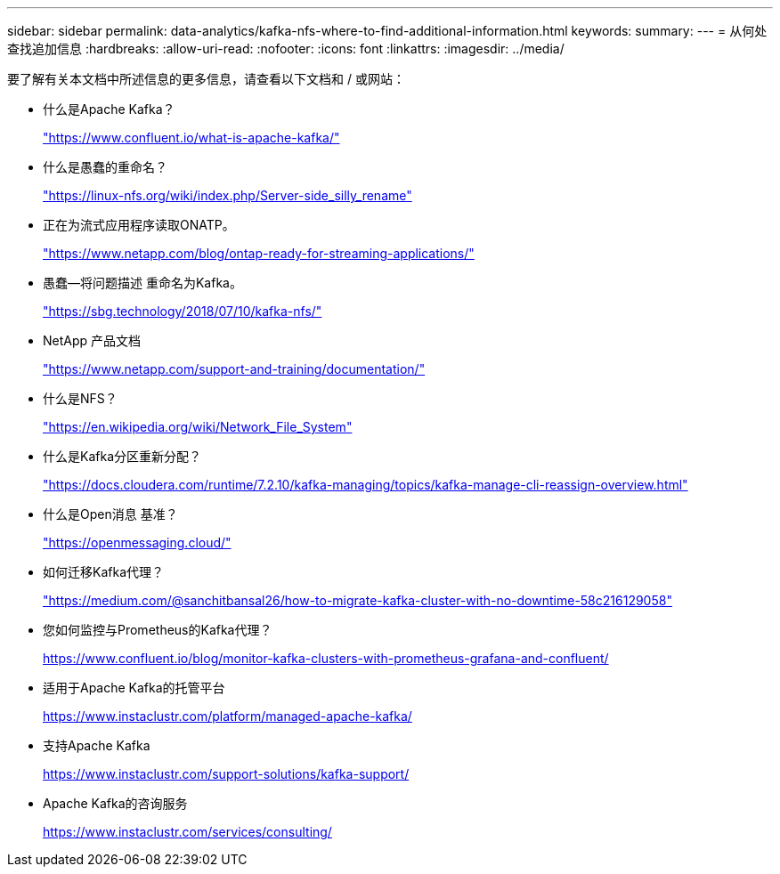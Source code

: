---
sidebar: sidebar 
permalink: data-analytics/kafka-nfs-where-to-find-additional-information.html 
keywords:  
summary:  
---
= 从何处查找追加信息
:hardbreaks:
:allow-uri-read: 
:nofooter: 
:icons: font
:linkattrs: 
:imagesdir: ../media/


[role="lead"]
要了解有关本文档中所述信息的更多信息，请查看以下文档和 / 或网站：

* 什么是Apache Kafka？
+
https://www.confluent.io/what-is-apache-kafka/["https://www.confluent.io/what-is-apache-kafka/"^]

* 什么是愚蠢的重命名？
+
https://linux-nfs.org/wiki/index.php/Server-side_silly_rename["https://linux-nfs.org/wiki/index.php/Server-side_silly_rename"^]

* 正在为流式应用程序读取ONATP。
+
https://www.netapp.com/blog/ontap-ready-for-streaming-applications/["https://www.netapp.com/blog/ontap-ready-for-streaming-applications/"^]

* 愚蠢—将问题描述 重命名为Kafka。
+
https://sbg.technology/2018/07/10/kafka-nfs/["https://sbg.technology/2018/07/10/kafka-nfs/"^]

* NetApp 产品文档
+
https://www.netapp.com/support-and-training/documentation/["https://www.netapp.com/support-and-training/documentation/"^]

* 什么是NFS？
+
https://en.wikipedia.org/wiki/Network_File_System["https://en.wikipedia.org/wiki/Network_File_System"^]

* 什么是Kafka分区重新分配？
+
https://docs.cloudera.com/runtime/7.2.10/kafka-managing/topics/kafka-manage-cli-reassign-overview.html["https://docs.cloudera.com/runtime/7.2.10/kafka-managing/topics/kafka-manage-cli-reassign-overview.html"^]

* 什么是Open消息 基准？
+
https://openmessaging.cloud/["https://openmessaging.cloud/"^]

* 如何迁移Kafka代理？
+
https://medium.com/@sanchitbansal26/how-to-migrate-kafka-cluster-with-no-downtime-58c216129058["https://medium.com/@sanchitbansal26/how-to-migrate-kafka-cluster-with-no-downtime-58c216129058"^]

* 您如何监控与Prometheus的Kafka代理？
+
https://www.confluent.io/blog/monitor-kafka-clusters-with-prometheus-grafana-and-confluent/[]

* 适用于Apache Kafka的托管平台
+
https://www.instaclustr.com/platform/managed-apache-kafka/[]

* 支持Apache Kafka
+
https://www.instaclustr.com/support-solutions/kafka-support/[]

* Apache Kafka的咨询服务
+
https://www.instaclustr.com/services/consulting/[]


